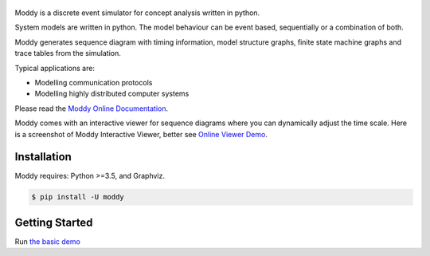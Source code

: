 .. figure:: https://klauspopp.github.io/Moddy/_static/moddy-logo-200px.png

Moddy is a discrete event simulator for concept analysis written in python.

System models are written in python. The model behaviour can be event based, sequentially or a combination of both. 

Moddy generates sequence diagram with timing information, model structure graphs, 
finite state machine graphs and trace tables from the simulation.


Typical applications are:

* Modelling communication protocols
* Modelling highly distributed computer systems


Please read the `Moddy Online Documentation <https://klauspopp.github.io/Moddy>`_.


Moddy comes with an interactive viewer for sequence diagrams where you can dynamically adjust the time scale.
Here is a screenshot of Moddy Interactive Viewer,  
better see `Online Viewer Demo <https://klauspopp.github.io/Moddy/_static/2_sergw.html>`_.

.. figure:: docs/ModdyIaViewerScreenShot.jpg

        
Installation
============

Moddy requires: Python >=3.5, and Graphviz.


.. code-block:: console
	
	$ pip install -U moddy

Getting Started
===============


Run `the basic demo <https://klauspopp.github.io/Moddy/install.html#test-moddy>`_



